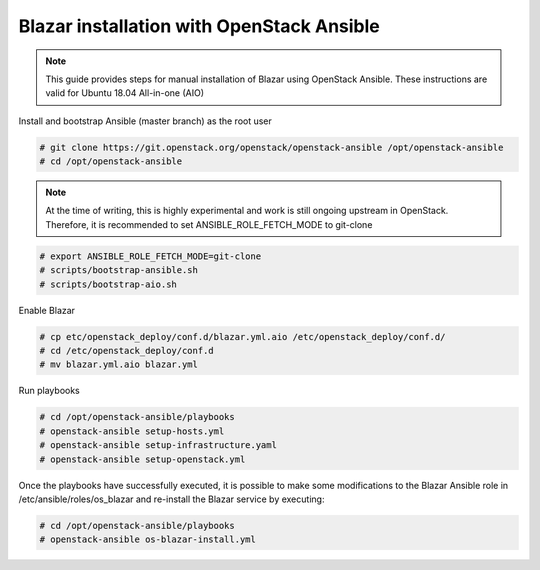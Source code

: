 .. This work is licensed under a Creative Commons Attribution 4.0 International License.
.. http://creativecommons.org/licenses/by/4.0

Blazar installation with OpenStack Ansible
==========================================
.. note::
   This guide provides steps for manual installation of Blazar using OpenStack
   Ansible. These instructions are valid for Ubuntu 18.04 All-in-one (AIO)

Install and bootstrap Ansible (master branch) as the root user

.. code:: bash

   # git clone https://git.openstack.org/openstack/openstack-ansible /opt/openstack-ansible
   # cd /opt/openstack-ansible
    
.. note::
   At the time of writing, this is highly experimental and work is still
   ongoing upstream in OpenStack. Therefore, it is recommended to set
   ANSIBLE_ROLE_FETCH_MODE to git-clone

.. code:: bash

   # export ANSIBLE_ROLE_FETCH_MODE=git-clone
   # scripts/bootstrap-ansible.sh
   # scripts/bootstrap-aio.sh

Enable Blazar

.. code:: bash

   # cp etc/openstack_deploy/conf.d/blazar.yml.aio /etc/openstack_deploy/conf.d/
   # cd /etc/openstack_deploy/conf.d
   # mv blazar.yml.aio blazar.yml

Run playbooks

.. code:: bash

   # cd /opt/openstack-ansible/playbooks
   # openstack-ansible setup-hosts.yml
   # openstack-ansible setup-infrastructure.yaml
   # openstack-ansible setup-openstack.yml

Once the playbooks have successfully executed, it is possible to make some 
modifications to the Blazar Ansible role in /etc/ansible/roles/os_blazar 
and re-install the Blazar service by executing:

.. code:: bash

   # cd /opt/openstack-ansible/playbooks
   # openstack-ansible os-blazar-install.yml
